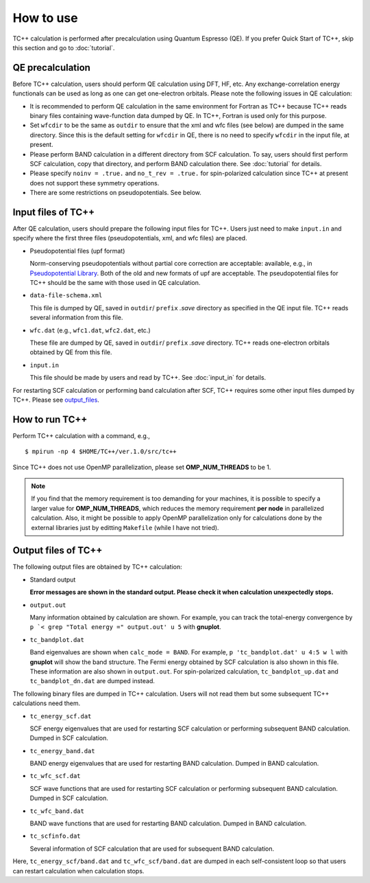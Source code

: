 How to use
==========

TC++ calculation is performed after precalculation using Quantum Espresso (QE).
If you prefer Quick Start of TC++, skip this section and go to :doc:`tutorial`.

QE precalculation
-----------------

Before TC++ calculation, users should perform QE calculation using DFT, HF, etc.
Any exchange-correlation energy functionals can be used as long as one can get one-electron orbitals.
Please note the following issues in QE calculation:

- It is recommended to perform QE calculation in the same environment for Fortran as TC++ because TC++ reads binary files containing wave-function data dumped by QE. In TC++, Fortran is used only for this purpose.

- Set ``wfcdir`` to be the same as ``outdir`` to ensure that the xml and wfc files (see below) are dumped in the same directory.
  Since this is the default setting for ``wfcdir`` in QE, there is no need to specify ``wfcdir`` in the input file, at present.

- Please perform BAND calculation in a different directory from SCF calculation. To say, users should first perform SCF calculation,
  copy that directory, and perform BAND calculation there. See :doc:`tutorial` for details.

- Please specify ``noinv = .true.`` and ``no_t_rev = .true.`` for spin-polarized calculation since TC++ at present does not support these symmetry operations.
  
- There are some restrictions on pseudopotentials. See below.


Input files of TC++
-------------------

After QE calculation, users should prepare the following input files for TC++.
Users just need to make ``input.in`` and specify where the first three files (pseudopotentials, xml, and wfc files) are placed.

- Pseudopotential files (upf format)

  Norm-conserving pseudopotentials without partial core correction are acceptable: available, e.g., in `Pseudopotential Library <https://pseudopotentiallibrary.org/>`_.
  Both of the old and new formats of upf are acceptable.
  The pseudopotential files for TC++ should be the same with those used in QE calculation.

- ``data-file-schema.xml``

  This file is dumped by QE, saved in ``outdir``/ ``prefix`` *.save* directory as specified in the QE input file.
  TC++ reads several information from this file.

- ``wfc.dat`` (e.g., ``wfc1.dat``, ``wfc2.dat``, etc.)

  These file are dumped by QE, saved in ``outdir``/ ``prefix`` *.save* directory.
  TC++ reads one-electron orbitals obtained by QE from this file.

- ``input.in``

  This file should be made by users and read by TC++. See :doc:`input_in` for details.

For restarting SCF calculation or performing band calculation after SCF, TC++ requires some other input files dumped by TC++. Please see output_files_.
  
How to run TC++
---------------

Perform TC++ calculation with a command, e.g.,
::

   $ mpirun -np 4 $HOME/TC++/ver.1.0/src/tc++

Since TC++ does not use OpenMP parallelization, please set **OMP_NUM_THREADS** to be 1.

.. note::

   If you find that the memory requirement is too demanding for your machines, it is possible to specify a larger value for **OMP_NUM_THREADS**,
   which reduces the memory requirement **per node** in parallelized calculation.
   Also, it might be possible to apply OpenMP parallelization only for calculations done by the external libraries just by editting ``Makefile`` (while I have not tried).

.. _output_files:


Output files of TC++
--------------------

The following output files are obtained by TC++ calculation:

- Standard output
  
  **Error messages are shown in the standard output. Please check it when calculation unexpectedly stops.**

- ``output.out``

  Many information obtained by calculation are shown. For example, you can track the total-energy convergence by
  ``p `< grep "Total energy =" output.out' u 5`` with **gnuplot**.

- ``tc_bandplot.dat``

  Band eigenvalues are shown when ``calc_mode = BAND``. For example,
  ``p 'tc_bandplot.dat' u 4:5 w l``
  with **gnuplot** will show the band structure. The Fermi energy obtained by SCF calculation is also shown in this file.
  These information are also shown in ``output.out``.
  For spin-polarized calculation, ``tc_bandplot_up.dat`` and ``tc_bandplot_dn.dat`` are dumped instead.

The following binary files are dumped in TC++ calculation.
Users will not read them but some subsequent TC++ calculations need them.

- ``tc_energy_scf.dat``

  SCF energy eigenvalues that are used for restarting SCF calculation or performing subsequent BAND calculation. Dumped in SCF calculation.

- ``tc_energy_band.dat``

  BAND energy eigenvalues that are used for restarting BAND calculation. Dumped in BAND calculation.

- ``tc_wfc_scf.dat``

  SCF wave functions that are used for restarting SCF calculation or performing subsequent BAND calculation. Dumped in SCF calculation.

- ``tc_wfc_band.dat``

  BAND wave functions that are used for restarting BAND calculation. Dumped in BAND calculation.


- ``tc_scfinfo.dat``

  Several information of SCF calculation that are used for subsequent BAND calculation.

Here, ``tc_energy_scf/band.dat`` and ``tc_wfc_scf/band.dat`` are dumped in each self-consistent loop so that users can restart calculation when calculation stops.




